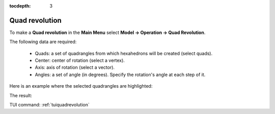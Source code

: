 :tocdepth: 3

.. _guiquadrevolution:

===============
Quad revolution
===============


To make a **Quad revolution** in the **Main Menu** select **Model -> Operation -> Quad Revolution**.

.. image:: _static/gui_quadrevolution.png
   :align: center

.. centered::
      Dialog Box to make a quadrangle revolution



The following data are required:

   - Quads: a set of quadrangles from which hexahedrons will be created (select quads).
   - Center: center of rotation (select a vertex).
   - Axis: axis of rotation (select a vector).
   - Angles: a set of angle (in degrees). Specify the rotation's angle at each step of it.


Here is an example where the selected quadrangles are highlighted:

.. image:: _static/before_quadrevolution.png
   :align: center

.. centered::
   Quad selection
   

The result:

.. image:: _static/quadrevolution.png
   :align: center

.. centered::
   Quadrangle revolution

TUI command: :ref:`tuiquadrevolution`


